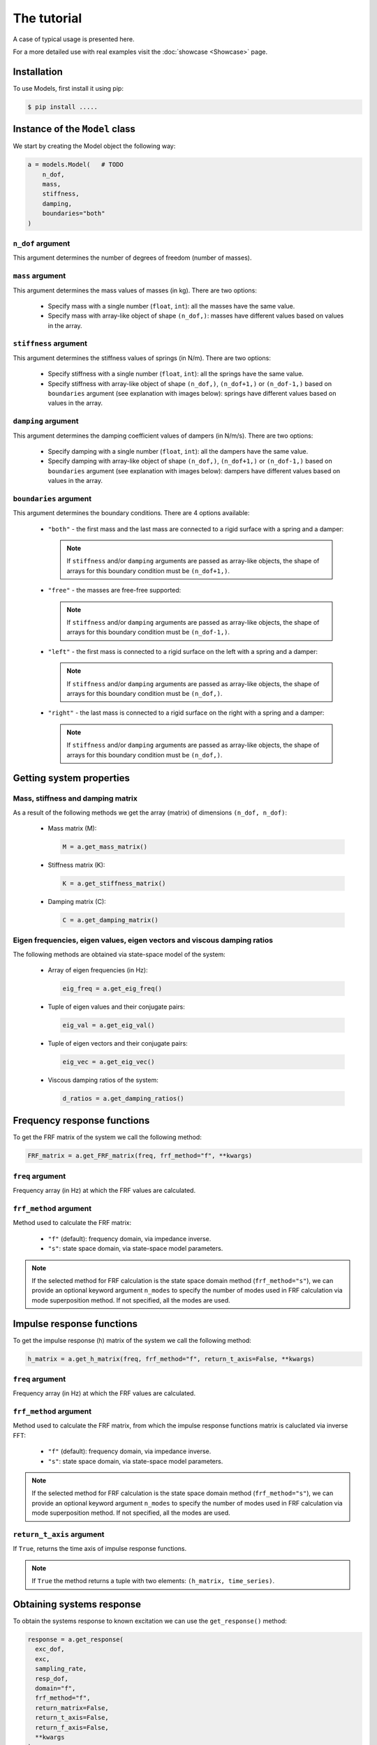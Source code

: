 The tutorial
============
A case of typical usage is presented here.

For a more detailed use with real examples visit the :doc:`showcase <Showcase>` page.

Installation
------------
To use Models, first install it using pip:

.. code-block:: console

   $ pip install .....

Instance of the ``Model`` class
-------------------------------
We start by creating the Model object the following way:

.. code:: python

    a = models.Model(   # TODO
        n_dof,
        mass,
        stiffness,
        damping,
        boundaries="both"
    )

``n_dof`` argument
~~~~~~~~~~~~~~~~~~
This argument determines the number of degrees of freedom (number of masses).

``mass`` argument
~~~~~~~~~~~~~~~~~
This argument determines the mass values of masses (in kg). There are two options:

    * Specify mass with a single number (``float``, ``int``): all the masses have the same value.
    * Specify mass with array-like object of shape ``(n_dof,)``: masses have different values based on values in the array.

``stiffness`` argument
~~~~~~~~~~~~~~~~~~~~~~
This argument determines the stiffness values of springs (in N/m). There are two options:

    * Specify stiffness with a single number (``float``, ``int``): all the springs have the same value.
    * Specify stiffness with array-like object of shape ``(n_dof,)``, ``(n_dof+1,)`` or ``(n_dof-1,)`` based on ``boundaries`` argument 
      (see explanation with images below): springs have different values based on values in the array. 

``damping`` argument
~~~~~~~~~~~~~~~~~~~~
This argument determines the damping coefficient values of dampers (in N/m/s). There are two options:

    * Specify damping with a single number (``float``, ``int``): all the dampers have the same value.
    * Specify damping with array-like object of shape ``(n_dof,)``, ``(n_dof+1,)`` or ``(n_dof-1,)`` based on ``boundaries`` argument  
      (see explanation with images below): dampers have different values based on values in the array.

``boundaries`` argument
~~~~~~~~~~~~~~~~~~~~~~~
This argument determines the boundary conditions. There are 4 options available:

  * ``"both"`` -  the first mass and the last mass are connected to a rigid surface with a spring and a damper:
   
     .. image:: images/both_boundary.png
       :width: 650  
       
    .. note::
      If ``stiffness`` and/or ``damping`` arguments are passed as array-like objects, the shape of arrays for this boundary condition 
      must be ``(n_dof+1,)``.

  * ``"free"`` - the masses are free-free supported:

     .. image:: images/free_boundary.png
       :width: 520

    .. note::
      If ``stiffness`` and/or ``damping`` arguments are passed as array-like objects, the shape of arrays for this boundary condition 
      must be ``(n_dof-1,)``.

  * ``"left"`` - the first mass is connected to a rigid surface on the left with a spring and a damper:

     .. image:: images/left_boundary.png
       :width: 590 

    .. note::
      If ``stiffness`` and/or ``damping`` arguments are passed as array-like objects, the shape of arrays for this boundary condition 
      must be ``(n_dof,)``.

  * ``"right"`` - the last mass is connected to a rigid surface on the right with a spring and a damper:

     .. image:: images/right_boundary.png
       :width: 590  

    .. note::
      If ``stiffness`` and/or ``damping`` arguments are passed as array-like objects, the shape of arrays for this boundary condition 
      must be ``(n_dof,)``.

Getting system properties
-------------------------

Mass, stiffness and damping matrix
~~~~~~~~~~~~~~~~~~~~~~~~~~~~~~~~~~

As a result of the following methods we get the array (matrix) of dimensions ``(n_dof, n_dof)``:

  * Mass matrix (M):

    .. code:: python

      M = a.get_mass_matrix()

  * Stiffness matrix (K):

    .. code:: python

      K = a.get_stiffness_matrix()

  * Damping matrix (C):

    .. code:: python

      C = a.get_damping_matrix()

Eigen frequencies, eigen values, eigen vectors and viscous damping ratios
~~~~~~~~~~~~~~~~~~~~~~~~~~~~~~~~~~~~~~~~~~~~~~~~~~~~~~~~~~~~~~~~~~~~~~~~~

The following methods are obtained via state-space model of the system:

  * Array of eigen frequencies (in Hz):

    .. code:: python

      eig_freq = a.get_eig_freq()

  * Tuple of eigen values and their conjugate pairs:

    .. code:: python

      eig_val = a.get_eig_val()

  * Tuple of eigen vectors and their conjugate pairs:

    .. code:: python

      eig_vec = a.get_eig_vec()

  * Viscous damping ratios of the system:

    .. code:: python

      d_ratios = a.get_damping_ratios()


Frequency response functions
----------------------------

To get the FRF matrix of the system we call the following method:

.. code:: python

  FRF_matrix = a.get_FRF_matrix(freq, frf_method="f", **kwargs)

``freq`` argument
~~~~~~~~~~~~~~~~~
Frequency array (in Hz) at which the FRF values are calculated.

``frf_method`` argument
~~~~~~~~~~~~~~~~~~~~~~~
Method used to calculate the FRF matrix:

  * ``"f"`` (default): frequency domain, via impedance inverse.
  * ``"s"``: state space domain, via state-space model parameters.

.. note::
  If the selected method for FRF calculation is the state space domain method (``frf_method="s"``), we can provide an optional keyword argument 
  ``n_modes`` to specify the number of modes used in FRF calculation via mode superposition method. If not specified, all the modes are used.

Impulse response functions
----------------------------

To get the impulse response (h) matrix of the system we call the following method:

.. code:: python

  h_matrix = a.get_h_matrix(freq, frf_method="f", return_t_axis=False, **kwargs)

``freq`` argument
~~~~~~~~~~~~~~~~~
Frequency array (in Hz) at which the FRF values are calculated.

``frf_method`` argument
~~~~~~~~~~~~~~~~~~~~~~~
Method used to calculate the FRF matrix, from which the impulse response functions matrix is caluclated via inverse FFT:

  * ``"f"`` (default): frequency domain, via impedance inverse.
  * ``"s"``: state space domain, via state-space model parameters.

.. note::
  If the selected method for FRF calculation is the state space domain method (``frf_method="s"``), we can provide an optional keyword argument 
  ``n_modes`` to specify the number of modes used in FRF calculation via mode superposition method. If not specified, all the modes are used.

``return_t_axis`` argument
~~~~~~~~~~~~~~~~~~~~~~~~~~
If ``True``, returns the time axis of impulse response functions.

.. note::
  If ``True`` the method returns a tuple with two elements: ``(h_matrix, time_series)``.


Obtaining systems response
--------------------------

To obtain the systems response to known excitation we can use the ``get_response()`` method:

.. code:: python

  response = a.get_response(
    exc_dof,
    exc,
    sampling_rate,
    resp_dof,
    domain="f",
    frf_method="f",
    return_matrix=False,
    return_t_axis=False,
    return_f_axis=False,
    **kwargs
  )

``exc_dof`` argument
~~~~~~~~~~~~~~~~~~~~
The degrees of freedom array where excitation is applied.

``exc`` argument
~~~~~~~~~~~~~~~~
The excitation time series array of dimensions ``(len(exc_dof), time_points)``.

``sampling_rate`` argument
~~~~~~~~~~~~~~~~~~~~~~~~~~
Sampling rate of excitation signals.

``resp_dof`` argument
~~~~~~~~~~~~~~~~~~~~~
Degrees of freedom where we want the response to be calculated. If ``None`` (by default) the responses at all degrees of 
freedom are calculated.

``domain`` argument
~~~~~~~~~~~~~~~~~~~~~~~
Method used to calculate the response (frequency or time domain):

  * ``"f"`` (default): multiplication in the frequency domain.
  * ``"t"``: convolution in time domain.

.. note::
  If we choose the time domain response calculation (``domain="t"``), we can also use the two additional keyword arguments ``mode`` and 
  ``method``, which control the convolution calculation. See :doc:`code documentation <code_documentation>` for further info.

``frf_method`` argument
~~~~~~~~~~~~~~~~~~~~~~~
Method used to calculate the FRF matrix:

  * ``"f"`` (default): frequency domain, via impedance inverse.
  * ``"s"``: state space domain, via state-space model parameters.

.. note::
  If the selected method for FRF calculation is the state space domain method (``frf_method="s"``), we can provide an optional keyword argument 
  ``n_modes`` to specify the number of modes used in FRF calculation via mode superposition method. If not specified, all the modes are used.

``return_matrix`` argument
~~~~~~~~~~~~~~~~~~~~~~~~~~
If ``True``, returns the matrix that was used to calculate the reponse - FRF matrix (``domain="f"``) or 
impulse response matrix (``domain="t"``).

``return_t_axis`` argument
~~~~~~~~~~~~~~~~~~~~~~~~~~
If ``True``, returns the time axis of response and excitation signals.

``return_f_axis`` argument
~~~~~~~~~~~~~~~~~~~~~~~~~~
If ``True``, returns the frequnecy axis of the FRF matrix.

.. note::
  If any of the ``return_matrix``, ``return_t_axis``, ``return_f_axis`` is ``True``, the result of the method is a tuple with all 
  the requested returned items.